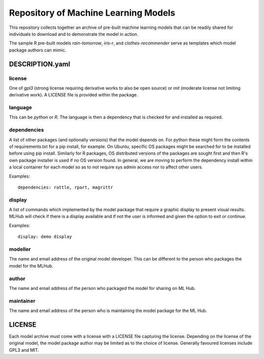 =====================================
Repository of Machine Learning Models
=====================================

This repository collects together an archive of pre-built machine
learning models that can be readily shared for individuals to download
and to demonstrate the model in action. 

The sample R pre-built models *rain-tomorrow*, *iris-r*, and
*clothes-recommender* serve as templates which model package authors
can mimic.

DESCRIPTION.yaml
================

license
-------

One of *gpl3* (strong license requiring derivative works to also be open
source) or *mit* (moderate license not limiting derivative work). A
LICENSE file is provided within the package.

language
--------

This can be *python* or *R*. The language is then a dependency that is
checked for and installed as required.

dependencies
------------

A list of other packages (and optionally versions) that the model
depends on. For python these might form the contents of
requirements.txt for a pip install, for example. On Ubuntu, specific
OS packages might be searched for to be installed before using pip
install. Similarly for R packages, OS distributed versions of the
packages are sought first and then R's own package installer is used
if no OS version found. In general, we are moving to perform the
dependency install within a local container for each model so as to
not require sys admin access nor to affect other users.

Examples::

  dependencies: rattle, rpart, magrittr


display
-------

A list of commands which implemented by the model package that require
a graphic display to present visual results.  MLHub will check if
there is a display available and if not the user is informed and given
the option to exit or continue.

Examples::

  display: demo display


modeller
--------

The name and email address of the original model developer. This can
be different to the person who packages the model for the MLHub.

author
------

The name and email address of the person who packaged the model for
sharing on ML Hub.

maintainer
----------

The name and email address of the person who is maintaining the model
package for the ML Hub.

LICENSE
=======

Each model archive must come with a license with a LICENSE file
capturing the license. Depending on the license of the original model,
the model package author may be limited as to the choice of
license. Generally favoured licenses include GPL3 and MIT.


